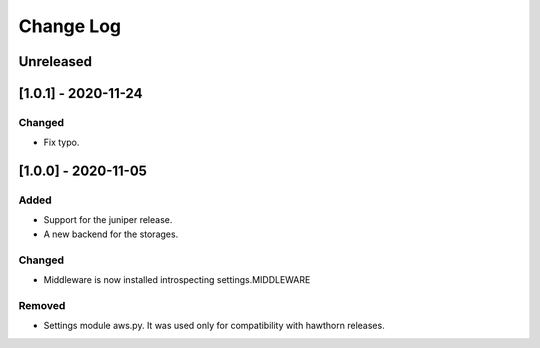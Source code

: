 Change Log
==========

..
   All enhancements and patches to eox-theming will be documented
   in this file.  It adheres to the structure of http://keepachangelog.com/ ,
   but in reStructuredText instead of Markdown (for ease of incorporation into
   Sphinx documentation and the PyPI description).

   This project adheres to Semantic Versioning (http://semver.org/).
.. There should always be an "Unreleased" section for changes pending release.
Unreleased
----------

[1.0.1] - 2020-11-24
--------------------

Changed
~~~~~~~

* Fix typo.

[1.0.0] - 2020-11-05
--------------------

Added
~~~~~

* Support for the juniper release.
* A new backend for the storages.

Changed
~~~~~~~

* Middleware is now installed introspecting settings.MIDDLEWARE

Removed
~~~~~~~

* Settings module aws.py. It was used only for compatibility with hawthorn releases.
